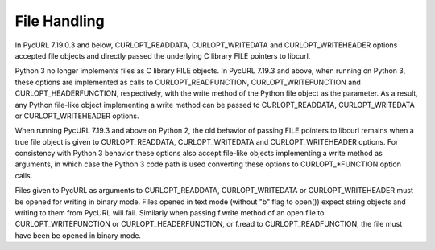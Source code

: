 File Handling
=============

In PycURL 7.19.0.3 and below, CURLOPT_READDATA, CURLOPT_WRITEDATA and
CURLOPT_WRITEHEADER options accepted file objects and directly passed
the underlying C library FILE pointers to libcurl.

Python 3 no longer implements files as C library FILE objects.
In PycURL 7.19.3 and above, when running on Python 3, these options
are implemented as calls to CURLOPT_READFUNCTION, CURLOPT_WRITEFUNCTION
and CURLOPT_HEADERFUNCTION, respectively, with the write method of the
Python file object as the parameter. As a result, any Python file-like
object implementing a write method can be passed to CURLOPT_READDATA,
CURLOPT_WRITEDATA or CURLOPT_WRITEHEADER options.

When running PycURL 7.19.3 and above on Python 2, the old behavior of
passing FILE pointers to libcurl remains when a true file object is given
to CURLOPT_READDATA, CURLOPT_WRITEDATA and CURLOPT_WRITEHEADER options.
For consistency with Python 3 behavior these options also accept file-like
objects implementing a write method as arguments, in which case the
Python 3 code path is used converting these options to CURLOPT_*FUNCTION
option calls.

Files given to PycURL as arguments to CURLOPT_READDATA, CURLOPT_WRITEDATA or
CURLOPT_WRITEHEADER must be opened for writing in binary mode. Files opened
in text mode (without "b" flag to open()) expect string objects and writing
to them from PycURL will fail. Similarly when passing f.write method of
an open file to CURLOPT_WRITEFUNCTION or CURLOPT_HEADERFUNCTION, or f.read
to CURLOPT_READFUNCTION, the file must have been be opened in binary mode.
